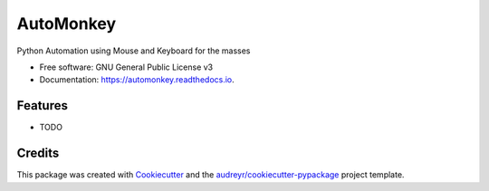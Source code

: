 ============
AutoMonkey
============


.. image:: https://img.shields.io/pypi/v/automonkey.svg
        :target: https://pypi.python.org/pypi/automonkey

.. image:: https://img.shields.io/travis/MihailCosmin/automonkey.svg
        :target: https://travis-ci.com/MihailCosmin/automonkey

.. image:: https://readthedocs.org/projects/automonkey/badge/?version=latest
        :target: https://automonkey.readthedocs.io/en/latest/?version=latest
        :alt: Documentation Status


.. image:: https://pyup.io/repos/github/MihailCosmin/automonkey/shield.svg
     :target: https://pyup.io/repos/github/MihailCosmin/automonkey/
     :alt: Updates



Python Automation using Mouse and Keyboard for the masses


* Free software: GNU General Public License v3
* Documentation: https://automonkey.readthedocs.io.


Features
--------

* TODO

Credits
-------

This package was created with Cookiecutter_ and the `audreyr/cookiecutter-pypackage`_ project template.

.. _Cookiecutter: https://github.com/audreyr/cookiecutter
.. _`audreyr/cookiecutter-pypackage`: https://github.com/audreyr/cookiecutter-pypackage
